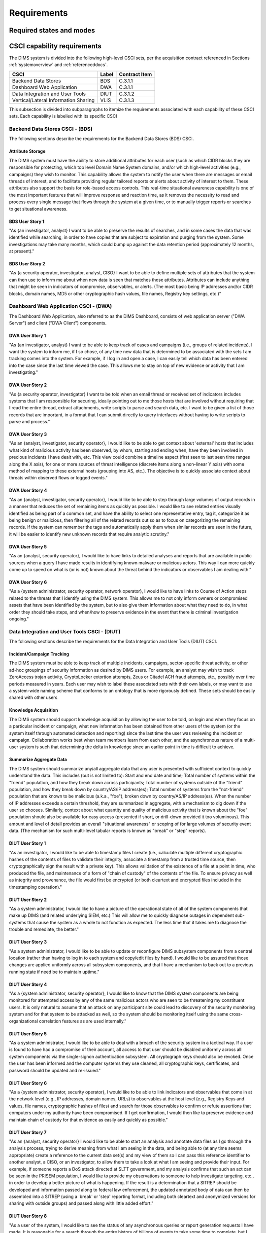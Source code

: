 .. _requirements:

Requirements
============

.. todo::

    This section shall be divided into the following paragraphs to specify the
    CSCI requirements, that is, those characteristics of the CSCI that are
    conditions for its acceptance. CSCI requirements are software requirements
    generated to satisfy the system requirements allocated to this CSCI. Each
    requirement shall be assigned a project-unique identifier to support
    testing and traceability and shall be stated in such a way that an
    objective test can be defined for it. Each requirement shall be annotated
    with associated qualification method(s) (see section 4) and traceability to
    system (or subsystem, if applicable) requirements (see section 5.a) if not
    provided in those sections.

    .. attention::

       The degree of detail to be provided shall be guided by the following
       rule: **Include those characteristics of the CSCI that are conditions
       for CSCI acceptance; defer to design descriptions those characteristics
       that the acquirer is willing to leave up to the developer.  If there are
       no requirements in a given paragraph, the paragraph shall so state. If a
       given requirement fits into more than one paragraph, it may be stated
       once and referenced from the other paragraphs.**

   ..

..

.. _statesandmodes:

Required states and modes
-------------------------

.. todo::

    .. attention::

        If the CSCI is required to operate in more than one state or mode
        having requirements distinct from other states or modes, this paragraph
        shall identify and define each state and mode. Examples of states and
        modes include: idle, ready, active, post-use analysis, training,
        degraded, emergency, backup, wartime, peacetime. The distinction
        between states and modes is arbitrary. A CSCI may be described in terms
        of states only, modes only, states within modes, modes within states,
        or any other scheme that is useful. If no states or modes are required,
        this paragraph shall so state, without the need to create artificial
        distinctions. If states and/or modes are required, each requirement or
        group of requirements in this specification shall be correlated to the
        states and modes. The correlation may be indicated by a table or other
        method in this paragraph, in an appendix referenced from this
        paragraph, or by annotation of the requirements in the paragraphs where
        they appear.

    ..

..

.. _capabilityrequirements:

CSCI capability requirements
----------------------------

The DIMS system is divided into the following high-level CSCI sets,
per the acquisition contract referenced in Sections :ref:`systemoverview`
and :ref:`referenceddocs`.

===================================== ========= =============
CSCI                                  Label     Contract Item
===================================== ========= =============
Backend Data Stores                   BDS       C.3.1.1
Dashboard Web Application             DWA       C.3.1.1
Data Integration and User Tools       DIUT      C.3.1.2
Vertical/Lateral Information Sharing  VLIS      C.3.1.3
===================================== ========= =============

This subsection is divided into subparagraphs to itemize the
requirements associated with each capability of these CSCI sets.
Each capability is labelled with its specific CSCI

.. _bdscsci:

Backend Data Stores CSCI - (BDS)
~~~~~~~~~~~~~~~~~~~~~~~~~~~~~~~~

The following sections describe the requirements for the Backend
Data Stores (BDS) CSCI.

.. todo::

    .. attention::

        This paragraph shall identify a required CSCI capability and shall
        itemize the requirements associated with the capability. If the
        capability can be more clearly specified by dividing it into
        constituent capabilities, the constituent capabilities shall be
        specified in subparagraphs. The requirements shall specify required
        behavior of the CSCI and shall include applicable parameters, such as
        response times, throughput times, other timing constraints, sequencing,
        accuracy, capacities (how much/how many), priorities, continuous
        operation requirements, and allowable deviations based on operating
        conditions. The requirements shall include, as applicable, required
        behavior under unexpected, unallowed, or "out of bounds" conditions,
        requirements for error handling, and any provisions to be incorporated
        into the CSCI to provide continuity of operations in the event of
        emergencies. Paragraph 3.3.x of this DID provides a list of topics to
        be considered when specifying requirements regarding inputs the CSCI
        must accept and outputs it must produce.

    ..

..

.. _attributestorage:

Attribute Storage
^^^^^^^^^^^^^^^^^

The DIMS system must have the ability to store additional attributes for each
user (such as which CIDR blocks they are responsible for protecting, which top
level Domain Name System domains, and/or which high-level activities (e.g.,
campaigns) they wish to monitor. This capability allows the system to notify
the user when there are messages or email threads of interest, and to
facilitate providing regular tailored reports or alerts about activity of
interest to them. These attributes also support the basis for role-based access
controls. This real-time situational awareness capability is one of the most
important features that will improve response and reaction time, as it removes
the necessity to read and process every single message that flows through the
system at a given time, or to manually trigger reports or searches to get
situational awareness.

.. _bdsuserstory1:

BDS User Story 1
^^^^^^^^^^^^^^^^

"As {an investigator, analyst} I want to be able to preserve the results of
searches, and in some cases the data that was identified while searching, in
order to have copies that are subject to expiration and purging from the
system. Some investigations may take many months, which could bump up against
the data retention period (approximately 12 months, at present)."

.. bdsuserstory2:

BDS User Story 2
^^^^^^^^^^^^^^^^

"As {a security operator, investigator, analyst, CISO} I want to be able to
define multiple sets of attributes that the system can then use to inform me
about when new data is seen that matches those attributes. Attributes can
include anything that might be seen in indicators of compromise, observables,
or alerts. (The most basic being IP addresses and/or CIDR blocks, domain names,
MD5 or other cryptographic hash values, file names, Registry key settings,
etc.)"


.. _dwacsci:

Dashboard Web Application CSCI - (DWA)
~~~~~~~~~~~~~~~~~~~~~~~~~~~~~~~~~~~~~~

The Dashboard Web Application, also referred to as the DIMS Dashboard, 
consists of web application server ("DWA Server") and 
client ("DWA Client") components.

.. todo::

    .. attention::

        This paragraph shall identify a required CSCI capability and shall
        itemize the requirements associated with the capability. If the
        capability can be more clearly specified by dividing it into
        constituent capabilities, the constituent capabilities shall be
        specified in subparagraphs. The requirements shall specify required
        behavior of the CSCI and shall include applicable parameters, such as
        response times, throughput times, other timing constraints, sequencing,
        accuracy, capacities (how much/how many), priorities, continuous
        operation requirements, and allowable deviations based on operating
        conditions. The requirements shall include, as applicable, required
        behavior under unexpected, unallowed, or "out of bounds" conditions,
        requirements for error handling, and any provisions to be incorporated
        into the CSCI to provide continuity of operations in the event of
        emergencies. Paragraph 3.3.x of this DID provides a list of topics to
        be considered when specifying requirements regarding inputs the CSCI
        must accept and outputs it must produce.

    ..

..

.. _dwauserstory1:

DWA User Story 1
^^^^^^^^^^^^^^^^

"As {an investigator, analyst} I want to be able to keep track of cases and
campaigns (i.e., groups of related incidents). I want the system to inform me,
if I so chose, of any time new data that is determined to be associated with
the sets I am tracking comes into the system. For example, if I log in and open
a case, I can easily tell which data has been entered into the case since the
last time viewed the case. This allows me to stay on top of new evidence or
activity that I am investigating."

.. _dwauserstory2:

DWA User Story 2
^^^^^^^^^^^^^^^^

"As {a security operator, investigator} I want to be told when an email thread
or received set of indicators includes systems that I am responsible for
securing, ideally pointing out to me those hosts that are involved without
requiring that I read the entire thread, extract attachments, write scripts to
parse and search data, etc. I want to be given a list of those records that are
important, in a format that I can submit directly to query interfaces without
having to write scripts to parse and process."

.. _dwauserstory3:

DWA User Story 3
^^^^^^^^^^^^^^^^

"As an {analyst, investigator, security operator}, I would like to be able to
get context about 'external' hosts that includes what kind of malicious
activity has been observed, by whom, starting and ending when, have they been
involved in precious incidents I have dealt with, etc. This view could combine
a timeline aspect (first seen to last seen time ranges along the X axis), for
one or more sources of threat intelligence (discrete items along a non-linear Y
axis) with some method of mapping to these external hosts (grouping into AS,
etc.). The objective is to quickly associate context about threats within
observed flows or logged events."

.. _dwauserstory4:

DWA User Story 4
^^^^^^^^^^^^^^^^

"As an {analyst, investigator, security operator}, I would like to be able to
step through large volumes of output records in a manner that reduces the set
of remaining items as quickly as possible. I would like to see related entries
visually identified as being part of a common set, and have the ability to
select one representative entry, tag it, categorize it as being benign or
malicious, then filtering all of the related records out so as to focus on
categorizing the remaining records. If the system can remember the tags and
automatically apply them when similar records are seen in the future, it will
be easier to identify new unknown records that require analytic scrutiny."

.. _dwauserstory5:

DWA User Story 5
^^^^^^^^^^^^^^^^

"As an {analyst, security operator}, I would like to have links to detailed
analyses and reports that are available in public sources when a query I have
made results in identifying known malware or malicious actors. This way I can
more quickly come up to speed on what is (or is not) known about the threat
behind the indicators or observables I am dealing with."

.. _dwauserstory6:

DWA User Story 6
^^^^^^^^^^^^^^^^

"As a {system administrator, security operator, network operator}, I would like
to have links to Course of Action steps related to the threats that I identify
using the DIMS system. This allows me to not only inform owners or compromised
assets that have been identified by the system, but to also give them
information about what they need to do, in what order they should take steps,
and when/how to preserve evidence in the event that there is criminal
investigation ongoing."


.. _diutcsci:

Data Integration and User Tools CSCI - (DIUT)
~~~~~~~~~~~~~~~~~~~~~~~~~~~~~~~~~~~~~~~~~~~~~

The following sections describe the requirements for the Data
Integration and User Tools (DIUT) CSCI.

.. todo::

    .. attention::

        This paragraph shall identify a required CSCI capability and shall
        itemize the requirements associated with the capability. If the
        capability can be more clearly specified by dividing it into
        constituent capabilities, the constituent capabilities shall be
        specified in subparagraphs. The requirements shall specify required
        behavior of the CSCI and shall include applicable parameters, such as
        response times, throughput times, other timing constraints, sequencing,
        accuracy, capacities (how much/how many), priorities, continuous
        operation requirements, and allowable deviations based on operating
        conditions. The requirements shall include, as applicable, required
        behavior under unexpected, unallowed, or "out of bounds" conditions,
        requirements for error handling, and any provisions to be incorporated
        into the CSCI to provide continuity of operations in the event of
        emergencies. Paragraph 3.3.x of this DID provides a list of topics to
        be considered when specifying requirements regarding inputs the CSCI
        must accept and outputs it must produce.

    ..

..

.. _incidenttracking:

Incident/Campaign Tracking
^^^^^^^^^^^^^^^^^^^^^^^^^^

The DIMS system must be able to keep track of multiple incidents, campaigns,
sector-specific threat activity, or other ad-hoc groupings of security
information as desired by DIMS users. For example, an analyst may wish to track
ZeroAccess trojan activity, CryptoLocker extortion attempts, Zeus or Citadel
ACH fraud attempts, etc., possibly over time periods measured in years. Each
user may wish to label these associated sets with their own labels, or may want
to use a system-wide naming scheme that conforms to an ontology that is more
rigorously defined. These sets should be easily shared with other users.

.. _knowledgeacquisition:

Knowledge Acquisition
^^^^^^^^^^^^^^^^^^^^^

The DIMS system should support knowledge acquisition by allowing the user to be
told, on login and when they focus on a particular incident or campaign, what
new information has been obtained from other users of the system (or the system
itself through automated detection and reporting) since the last time the user
was reviewing the incident or campaign. Collaboration works best when team
members learn from each other, and the asynchronous nature of a multi-user
system is such that determining the delta in knowledge since an earlier point
in time is difficult to achieve.

.. todo::

    .. attention::

        Update this reference, or remove: "(This is related to the issue of
        tracking incoming information in email threads listed earlier.)

    ..

..

.. _aggregatesummary:

Summarize Aggregate Data
^^^^^^^^^^^^^^^^^^^^^^^^

The DIMS system should summarize any/all aggregate data that any user is
presented with sufficient context to quickly understand the data. This includes
(but is not limited to): Start and end date and time; Total number of systems
within the "friend" population, and how they break down across participants;
Total number of systems outside of the "friend" population, and how they break
down by country/AS/IP address(es); Total number of systems from the
"not-friend" population that are known to be malicious (a.k.a., "foe"), broken
down by country/AS/IP address(es). When the number of IP addresses exceeds a
certain threshold, they are summarized in aggregate, with a mechanism to dig
down if the user so chooses. Similarly, context about what quantity and quality
of malicious activity that is known about the "foe" population should also be
available for easy access (presented if short, or drill-down provided it too
voluminous). This amount and level of detail provides an overall "situational
awareness" or scoping of for large volumes of security event data. (The
mechanism for such multi-level tabular reports is known as "break" or "step"
reports).

.. todo::

   Put in the references to break and step reports.

..

.. _diutuserstory1:

DIUT User Story 1
^^^^^^^^^^^^^^^^^

"As an investigator, I would like to be able to timestamp files I create (i.e.,
calculate multiple different cryptographic hashes of the contents of files to
validate their integrity, associate a timestamp from a trusted time source,
then cryptographically sign the result with a private key). This allows
validation of the existence of a file at a point in time, who produced the
file, and maintenance of a form of "chain of custody" of the contents of the
file. To ensure privacy as well as integrity and provenance, the file would
first be encrypted (or both cleartext and encrypted files included in the
timestamping operation)."

.. _diutuserstory2:

DIUT User Story 2
^^^^^^^^^^^^^^^^^

"As a system administrator, I would like to have a picture of the operational
state of all of the system components that make up DIMS (and related underlying
SIEM, etc.) This will allow me to quickly diagnose outages in dependent
sub-systems that cause the system as a whole to not function as expected. The
less time that it takes me to diagnose the trouble and remediate, the better."

.. _diutuserstory3:

DIUT User Story 3
^^^^^^^^^^^^^^^^^

"As a system administrator, I would like to be able to update or reconfigure
DIMS subsystem components from a central location (rather than having to log in
to each system and copy/edit files by hand). I would like to be assured that
those changes are applied uniformly across all subsystem components, and that I
have a mechanism to back out to a previous running state if need be to maintain
uptime."

.. _diutuserstory4:

DIUT User Story 4
^^^^^^^^^^^^^^^^^

"As a {system administrator, security operator}, I would like to know that the
DIMS system components are being monitored for attempted access by any of the
same malicious actors who are seen to be threatening my constituent users. It
is only natural to assume that an attack on any participant site could lead to
discovery of the security monitoring system and for that system to be attacked
as well, so the system should be monitoring itself using the same
cross-organizational correlation features as are used internally."

.. _diutuserstory5:

DIUT User Story 5
^^^^^^^^^^^^^^^^^

"As a system administrator, I would like to be able to deal with a breach of
the security system in a tactical way. If a user is found to have had a
compromise of their account, all access to that user should be disabled
uniformly across all system components via the single-signon authentication
subsystem. All cryptograph keys should also be revoked. Once the user has been
informed and the computer systems they use cleaned, all cryptographic keys,
certificates, and password should be updated and re-issued."

.. _diutuserstory6:

DIUT User Story 6
^^^^^^^^^^^^^^^^^

"As a {system administrator, security operator}, I would like to be able to
link indicators and observables that come in at the network level (e.g., IP
addresses, domain names, URLs) to observables at the host level (e.g., Registry
Keys and values, file names, cryptographic hashes of files) and search for
those observables to confirm or refute assertions that computers under my
authority have been compromised. If I get confirmation, I would then like to
preserve evidence and maintain chain of custody for that evidence as easily and
quickly as possible."

.. _diutuserstory7:

DIUT User Story 7
^^^^^^^^^^^^^^^^^

"As an {analyst, security operator} I would like to be able to start an
analysis and annotate data files as I go through the analysis process, trying
to derive meaning from what I am seeing in the data, and being able to (at any
time seems appropriate) create a reference to the current data set(s) and my
view of them so I can pass this reference identifier to another analyst, a
CISO, or an investigator, to allow them to take a look at what I am seeing and
provide their input. For example, if someone reports a DoS attack directed at
SLTT government, and my analysis confirms that such an act can be seen in the
PRISEM population, I would like to provide my observations to someone to help
investigate targeting, etc., in order to develop a better picture of what is
happening. If the result is a determination that a SITREP should be developed
and information passed along to federal law enforcement, the updated annotated
body of data can then be assembled into a SITREP (using a 'break' or 'step'
reporting format, including both cleartext and anonymized versions for sharing
with outside groups) and passed along with little added effort."

.. _diutuserstory8:

DIUT User Story 8
^^^^^^^^^^^^^^^^^

"As a user of the system, I would like to see the status of any asynchronous
queries or report generation requests I have made. It is reasonable for a
search through the entire history of billions of events to take some time to
complete, but I would like to be able to tell approximately how long I will
have to wait. Ideally, the system would keep track of previous requests, the
time span and complexity of filtering applied, and to provide a time estimate
when a new query is being formulated so as to guide me in deciding what I
really need to ask for to get an answer in the time frame I am faced with at
the moment."


.. _vliscsci:

Vertical/Lateral Information Sharing CSCI - (VLIS)
~~~~~~~~~~~~~~~~~~~~~~~~~~~~~~~~~~~~~~~~~~~~~~~~~~

The following sections describe the requirements for the Vertical
and Lateral Information Sharing (VLIS) CSCI.

.. todo::

    .. attention::

        This paragraph shall identify a required CSCI capability and shall
        itemize the requirements associated with the capability. If the
        capability can be more clearly specified by dividing it into
        constituent capabilities, the constituent capabilities shall be
        specified in subparagraphs. The requirements shall specify required
        behavior of the CSCI and shall include applicable parameters, such as
        response times, throughput times, other timing constraints, sequencing,
        accuracy, capacities (how much/how many), priorities, continuous
        operation requirements, and allowable deviations based on operating
        conditions. The requirements shall include, as applicable, required
        behavior under unexpected, unallowed, or "out of bounds" conditions,
        requirements for error handling, and any provisions to be incorporated
        into the CSCI to provide continuity of operations in the event of
        emergencies. Paragraph 3.3.x of this DID provides a list of topics to
        be considered when specifying requirements regarding inputs the CSCI
        must accept and outputs it must produce.

    ..

..

.. _structuredinput:

Structured data input
^^^^^^^^^^^^^^^^^^^^^

The DIMS system must have the ability to process structured data that is
entered into the system in one of several ways: (1) attached to email messages
being sent to the Ops-Trust portal (optionally as encrypted attachments); (2)
via CIF feed, TAXII, AMQP message bus, or other asynchronous automated
mechanism; (3) as uploaded from a user’s workstation via the DIMS dashboard
client; (4) via the Tupelo client or other command line mechanism.

.. _assetidentification:

Asset Identification
^^^^^^^^^^^^^^^^^^^^

The DIMS system must be able to detect when IP addresses or domain names
associated with a given set of CIDR blocks or top-level domains are involved,
and to trigger one or more workflow processes. This could be to send an alert
to a user when some entity they are watching is found in a communication,
generate a scheduled report, or trigger some other asynchronous event. It may
be to initiate a search of available data so the results can be ready for a
user to view when they receive the alert, rather than requiring that they
initiate a search at that time and have to wait for the results.

.. _vlisuserstory1:

VLIS User Story 1
^^^^^^^^^^^^^^^^^

"As a user of the DIMS system, I would like the ability to (at any point in
time during analysis of an incident or while viewing the situation associated
with threats across the user population) produce an anonymized version of the
output I am looking at so as to be able to share it with outside entities. The
system should anonymize and filter the data according to the policies set by
the entities that provided the underlying data, and I should be able to
determine the policy for sharing of information (by clearly seeing its tagged
TLP sensitivity level). Reports should similarly be tagged appropriately with
TLP for the sensitivity level of the aggregate document."


.. _externalrequirements:

CSCI external interface requirements
------------------------------------

.. todo::

    .. attention::

        This paragraph shall be divided into subparagraphs to specify the
        requirements, if any, for the CSCI's external interfaces. This
        paragraph may reference one or more Interface Requirements
        Specifications (IRSs) or other documents containing these requirements.

    ..
..

.. _interfaceid:

Interface identification and diagrams
~~~~~~~~~~~~~~~~~~~~~~~~~~~~~~~~~~~~~

.. todo::

    .. attention::

        This paragraph shall identify the required external interfaces of the
        CSCI (that is, relationships with other entities that involve sharing,
        providing or exchanging data). The identification of each interface
        shall include a project-unique identifier and shall designate the
        interfacing entities (systems, configuration items, users, etc.) by
        name, number, version, and documentation references, as applicable.
        The identification shall state which entities have fixed interface
        characteristics (and therefore impose interface requirements on
        interfacing entities) and which are being developed or modified (thus
        having interface requirements imposed on them).  One or more interface
        diagrams shall be provided to depict the interfaces.

    ..

..

.. _interfacepuid:

(Project unique identifier of interface)
~~~~~~~~~~~~~~~~~~~~~~~~~~~~~~~~~~~~~~~~

.. todo::

    .. attention::

        This paragraph (beginning with 3.3.2) shall identify a CSCI external
        interface by project unique identifier, shall briefly identify the
        interfacing entities, and shall be divided into subparagraphs as needed
        to state the requirements imposed on the CSCI to achieve the interface.
        Interface characteristics of the other entities involved in the
        interface shall be stated as assumptions or as "When [the entity not
        covered] does this, the CSCI shall...," not as requirements on the
        other entities. This paragraph may reference other documents (such as
        data dictionaries, standards for communication protocols, and standards
        for user interfaces) in place of stating the information here. The
        requirements shall include the following, as applicable, presented in
        any order suited to the requirements, and shall note any differences in
        these characteristics from the point of view of the interfacing
        entities (such as different expectations about the size, frequency, or
        other characteristics of data elements):

        #. Priority that the CSCI must assign the interface
        #. Requirements on the type of interface (such as real-time data
           transfer, storage-and-retrieval of data, etc.) to be implemented
        #. Required characteristics of individual data elements that the CSCI
           must provide, store, send, access, receive, etc., such as:
    
            #. Names/identifiers
    
                #. Project-unique identifier
                #. Non-technical (natural language) name
                #. DoD standard data element name
                #. Technical name (e.g., record or data structure name in code or
                   database)
                #. Abbreviations or synonymous names
    
            #. Data type (alphanumeric, integer, etc.)
            #. Size and format (such as length and punctuation of a character
               string)
            #. Units of measurement (such as meters, dollars, nanoseconds)
            #. Range or enumeration of possible values (such as 0-99)
            #. Accuracy (how correct) and precision (number of significant digits)
            #. Priority, timing, frequency, volume, sequencing, and other
               constraints, such as whether the data element may be updated and
               whether business rules apply
            #. Security and privacy constraints
            #. Sources (setting/sending entities) and recipients (using/receiving
               entities)
    
        #. Required characteristics of data element assemblies (records,
           messages, files, arrays, displays, reports, etc.) that the CSCI must
           provide, store, send, access, receive, etc., such as:
    
            #. Names/identifiers
    
                #. Project-unique identifier
                #. Non-technical (natural language) name
                #. Technical name (e.g., record or data structure name in code or
                   database)
                #. Abbreviations or synonymous names
    
            #. Data elements in the assembly and their structure (number, order,
               grouping)
            #. Medium (such as disk) and structure of data elements/assemblies on
               the medium
            #. Visual and auditory characteristics of displays and other outputs
               (such as colors, layouts, fonts, icons and other display elements,
               beeps, lights)
            #. Relationships among assemblies, such as sorting/access
               characteristics
            #. Priority, timing, frequency, volume, sequencing, and other
               constraints, such as whether the assembly may be updated and whether
               business rules apply
            #. Security and privacy constraints
            #. Security and privacy constraints
    
        #. Required characteristics of communication methods that the CSCI
           must use for the interface, such as:
    
            #. Project-unique identifier(s)
            #. Communication links/bands/frequencies/media and their
               characteristics
            #. Message formatting
            #. Flow control (such as sequence numbering and buffer allocation)
            #. Data transfer rate, whether periodic/aperiodic, and interval
               between transfers
            #. Routing, addressing, and naming conventions
            #. Transmission services, including priority and grade
            #. Safety/security/privacy considerations, such as encryption, user
               authentication, compartmentalization, and auditing
    
        #. Required characteristics of protocols the CSCI must use for the
           interface, such as:
    
            #. Project-unique identifier(s)
            #. Priority/layer of the protocol
            #. Packeting, including fragmentation and reassembly, routing, and
               addressing
            #. Legality checks, error control, and recovery procedures
            #. Synchronization, including connection establishment, maintenance,
               termination
            #. Status, identification, and any other reporting features
    
        #. Other required characteristics, such as physical compatibility of
           the interfacing entities (dimensions, tolerances, loads, plug
           compatibility, etc.), voltages, etc.
    
    ..

..

.. _internalinterfacereqs:

CSCI internal interface requirements
------------------------------------

.. todo::

    This paragraph shall specify the requirements, if any, imposed on
    interfaces internal to the CSCI. If all internal interfaces are left to the
    design, this fact shall be so stated. If such requirements are to be
    imposed, paragraph 3.3 of this DID provides a list of topics to be
    considered.

..

.. _internaldatareqs:

CSCI internal data requirements
-------------------------------

.. todo::

    This paragraph shall specify the requirements, if any, imposed on data
    internal to the CSCI. Included shall be requirements, if any, on databases
    and data files to be included in the CSCI. If all decisions about internal
    data are left to the design, this fact shall be so stated. If such
    requirements are to be imposed, paragraphs 3.3.x.c and 3.3.x.d of this DID
    provide a list of topics to be considered.

..

.. _adaptationreqs:

Adaptation requirements
-----------------------

.. todo::

    This paragraph shall specify the requirements, if any, concerning
    installation-dependent data to be provided by the CSCI (such as site-
    dependent latitude and longitude or site-dependent state tax codes) and
    operational parameters that the CSCI is required to use that may vary
    according to operational needs (such as parameters indicating
    operation-dependent targeting constants or data recording).

..

.. _safetyreqs:

Safety requirements
-------------------

.. todo::

    This paragraph shall specify the CSCI requirements, if any, concerned with
    preventing or minimizing unintended hazards to personnel, property, and the
    physical environment. Examples include safeguards the CSCI must provide to
    prevent inadvertent actions (such as accidentally issuing an "auto pilot
    off" command) and non-actions (such as failure to issue an intended "auto
    pilot off" command). This paragraph shall include the CSCI requirements, if
    any, regarding nuclear components of the system, including, as applicable,
    prevention of inadvertent detonation and compliance with nuclear safety
    rules.

..

.. _securityreqs:

Security and privacy requirements
---------------------------------

.. todo::

    This paragraph shall specify the CSCI requirements, if any, concerned with
    maintaining security and privacy. These requirements shall include, as
    applicable, the security/privacy environment in which the CSCI must
    operate, the type and degree of security or privacy to be provided, the
    security/privacy risks the CSCI must withstand, required safeguards to
    reduce those risks, the security/privacy policy that must be met, the
    security/privacy accountability the CSCI must provide, and the criteria
    that must be met for security/privacy certification/accreditation.

..

.. _environmentreqs:

CSCI environment requirements
-----------------------------

.. todo::

    This paragraph shall specify the requirements, if any, regarding the
    environment in which the CSCI must operate. Examples include the computer
    hardware and operating system on which the CSCI must run.  (Additional
    requirements concerning computer resources are given in the next
    paragraph.)

..

.. _compresourcereqs:

Computer resource requirements
------------------------------

.. todo::

    This paragraph shall be divided into the following subparagraphs.

..

.. _comphardwarereqs:

Computer hardware requirements
~~~~~~~~~~~~~~~~~~~~~~~~~~~~~~

.. todo::

    This paragraph shall specify the requirements, if any, regarding computer
    hardware that must be used by the CSCI. The requirements shall include, as
    applicable, number of each type of equipment, type, size, capacity, and
    other required characteristics of processors, memory, input/output devices,
    auxiliary storage, communications/network equipment, and other required
    equipment.

..

.. _compresrouceutilizationreqs:

Computer hardware resource utilization requirements
~~~~~~~~~~~~~~~~~~~~~~~~~~~~~~~~~~~~~~~~~~~~~~~~~~~

.. todo::

    This paragraph shall specify the requirements, if any, on the CSCI's
    computer hardware resource utilization, such as maximum allowable use of
    processor capacity, memory capacity, input/output device capacity,
    auxiliary storage device capacity, and communications/network equipment
    capacity. The requirements (stated, for example, as percentages of the
    capacity of each computer hardware resource) shall include the conditions,
    if any, under which the resource utilization is to be measured.

..

.. _compsoftwarereqs:

Computer software requirements
~~~~~~~~~~~~~~~~~~~~~~~~~~~~~~

.. todo::

    This paragraph shall specify the requirements, if any, regarding computer
    software that must be used by, or incorporated into, the CSCI. Examples
    include operating systems, database management systems, communications/
    network software, utility software, input and equipment simulators, test
    software, and manufacturing software. The correct nomenclature, version,
    and documentation references of each such software item shall be provided.

..

.. _compcommsreqs:

Computer communications requirements
~~~~~~~~~~~~~~~~~~~~~~~~~~~~~~~~~~~~

.. todo::

    This paragraph shall specify the additional requirements, if any,
    concerning the computer communications that must be used by the CSCI.
    Examples include geographic locations to be linked; configuration and
    network topology; transmission techniques; data transfer rates; gateways;
    required system use times; type and volume of data to be
    transmitted/received; time boundaries for transmission/ reception/response;
    peak volumes of data; and diagnostic features.

..

.. _swqualityfactors:

Software quality factors
------------------------

.. todo::

    This paragraph shall specify the CSCI requirements, if any, concerned with
    software quality factors identified in the contract or derived from a
    higher level specification. Examples include quantitative requirements
    regarding CSCI functionality (the ability to perform all required
    functions), reliability (the ability to perform with correct, consistent
    results), maintainability (the ability to be easily corrected),
    availability (the ability to be accessed and operated when needed),
    flexibility (the ability to be easily adapted to changing requirements),
    portability (the ability to be easily modified for a new environment),
    reusability (the ability to be used in multiple applications), testability
    (the ability to be easily and thoroughly tested), usability (the ability to
    be easily learned and used), and other attributes.

..

.. _designcontraints:

Design and implementation constraints
-------------------------------------

.. _automatedprovisioning:

Automated Provisioning
~~~~~~~~~~~~~~~~~~~~~~

The DIMS server components must be provisioned, configured, and administered
from a single central location and pushed to servers in an automated fashion.
Manual configuration and patching of hosts takes too much expert system
administration knowledge, incurs too much system administration overhead, and
takes too long to recover from outages or system upgrades. The DIMS team will
be administering multiple instances of the DIMS system (for development, alpha
testing, beta testing, a "production" PRISEM instance for in-field test and
evaluation, and potentially 3-5 more instances at other regions (see the
Stakeholders section). It will be impossible to manually manage that many
deployments with current staffing levels.

.. _agiledevelopment:

Agile development
~~~~~~~~~~~~~~~~~

The system will be built using an Agile coding methodology, responding to user
feedback as quickly as possible to ensure maximum usability and scalability.
The desired release cycle (length of a "sprint") is 2-3 weeks.

.. _continuousintegration:

Continuous Integration/Continuous Delivery
~~~~~~~~~~~~~~~~~~~~~~~~~~~~~~~~~~~~~~~~~~

The systems running DIMS software must support continuous integration of code
releases, updating runtime executables, stopping and starting service daemons,
etc., in a controlled and repeatable manner. Runtime components must identify
the source code release from which they were built in order to track bugs and
features across multiple deployments with a regular release cycle.

.. _leverageopensource:

Leveraging open source components
~~~~~~~~~~~~~~~~~~~~~~~~~~~~~~~~~

As much as possible, DIMS will be built through the (re)use of open source
components used by other projects that are being integrated into the DIMS
framework. For example, the Collective Intelligence Framework (CIF) v2 and the
Mozilla Defense Platform (MozDef) both employ Elasticsearch and RabbitMQ in
their demonstration implementations, and the original PRISEM distributed data
processing tools also used RabbitMQ. Rather than have two separate instances of
Elasticsearch running in virtual machines or containers for MozDef and CIF, and
two separate instances of RabbitMQ in virtual machines or containers for PRISEM
tools and MozDef, a common Elasticsearch cluster and RabbitMQ cluster would be
set up and shared with these (and any other open source tools added later).

.. _personnelreqs:

Personnel-related requirements
------------------------------

.. todo::

    This paragraph shall specify the CSCI requirements, if any, included to
    accommodate the number, skill levels, duty cycles, training needs, or other
    information about the personnel who will use or support the CSCI. Examples
    include requirements for number of simultaneous users and for built-in help
    or training features. Also included shall be the human factors engineering
    requirements, if any, imposed on the CSCI.  These requirements shall
    include, as applicable, considerations for the capabilities and limitations
    of humans; foreseeable human errors under both normal and extreme
    conditions; and specific areas where the effects of human error would be
    particularly serious. Examples include requirements for color and duration
    of error messages, physical placement of critical indicators or keys, and
    use of auditory signals.

..

.. _trainingreqs:

Training-related requirements
-----------------------------

.. todo::

    This paragraph shall specify the CSCI requirements, if any, pertaining to
    training. Examples include training software to be included in the CSCI.

..

.. _logisticsreqs:

Logistics-related requirements
------------------------------

.. todo::

    This paragraph shall specify the CSCI requirements, if any, concerned with
    logistics considerations. These considerations may include: system
    maintenance, software support, system transportation modes, supply system
    requirements, impact on existing facilities, and impact on existing
    equipment.

..

.. _otherreqs:

Other requirements
------------------

.. _exportcontrol:

Export control
~~~~~~~~~~~~~~

The software produced under this contract is subject to export control restrictions
on encryption components. Any software libraries, or encryption keys, *must* be
acquired or produced by the end user implementing DIMS, *not* distributed as part
of the DIMS code base. The plan is to release software components with instructions on
how to acquire and install the necessary cryptographic elements *before* beginning the
installation process.


.. _packagingreqs:

Packaging requirements
----------------------

.. todo::

    This section shall specify the requirements, if any, for packaging,
    labeling, and handling the CSCI for delivery (for example, delivery on 8
    track magnetic tape labelled and packaged in a certain way).  Applicable
    military specifications and standards may be referenced if appropriate.

..

.. _noencryption:

No included cryptographic elements
~~~~~~~~~~~~~~~~~~~~~~~~~~~~~~~~~~

Per Section :ref:`exportcontrol`, all software packaged for release *must* have
checks to confirm that cryptographic libraries and/or encrypt keys are
*not present* in the packaged source or delivered system component(s).


.. _precedenceofreqs:

Precedence and criticality of requirements
------------------------------------------

.. todo::

    This paragraph shall specify, if applicable, the order of precedence,
    criticality, or assigned weights indicating the relative importance of the
    requirements in this specification. Examples include identifying those
    requirements deemed critical to safety, to security, or to privacy for
    purposes of singling them out for special treatment. If all requirements
    have equal weight, this paragraph shall so state.

..

